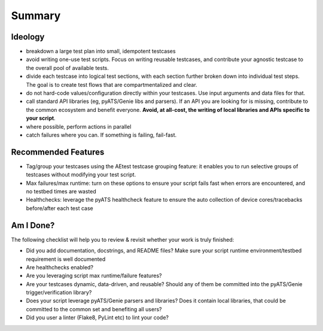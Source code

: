 Summary
=======

Ideology
--------

- breakdown a large test plan into small, idempotent testcases

- avoid writing one-use test scripts. Focus on writing reusable testcases,
  and contribute your agnostic testcase to the overall pool of available tests.

- divide each testcase into logical test sections, with each section further
  broken down into individual test steps. The goal is to create test flows that
  are compartmentalized and clear.

- do not hard-code values/configuration directly within your testcases. Use
  input arguments and data files for that.

- call standard API libraries (eg, pyATS/Genie libs and parsers). If an API you
  are looking for is missing, contribute to the common ecosystem and benefit
  everyone. **Avoid, at all-cost, the writing of local libraries and APIs 
  specific to your script**.

- where possible, perform actions in parallel

- catch failures where you can. If something is failing, fail-fast.


Recommended Features
--------------------

- Tag/group your testcases using the AEtest testcase grouping feature: it 
  enables you to run selective groups of testcases without modifying your 
  test script.
 
- Max failures/max runtime: turn on these options to ensure your script fails
  fast when errors are encountered, and no testbed times are wasted

- Healthchecks: leverage the pyATS healthcheck feature to ensure the auto collection
  of device cores/tracebacks before/after each test case


Am I Done?
----------

The following checklist will help you to review & revisit whether your work is
truly finished:

- Did you add documentation, docstrings, and README files? Make sure your
  script runtime environment/testbed requirement is well documented

- Are healthchecks enabled?

- Are you leveraging script max runtime/failure features?

- Are your testcases dynamic, data-driven, and reusable? Should any of them 
  be committed into the pyATS/Genie trigger/verification library?

- Does your script leverage pyATS/Genie parsers and libraries? Does it contain
  local libraries, that could be committed to the common set and benefiting
  all users?

- Did you user a linter (Flake8, PyLint etc) to lint your code?
